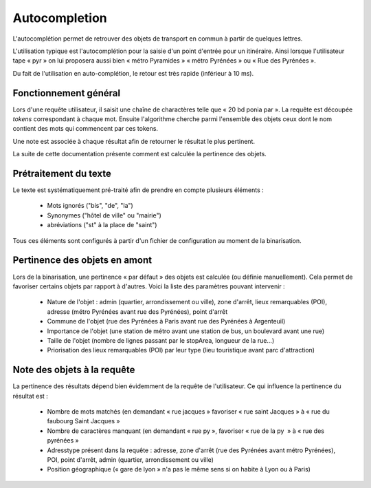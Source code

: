 Autocompletion
==============

L'autocomplétion permet de retrouver des objets de transport en commun à partir de quelques lettres.

L'utilisation typique est l'autocomplétion pour la saisie d'un point d'entrée pour un itinéraire. Ainsi
lorsque l'utilisateur tape « pyr » on lui proposera aussi bien « métro Pyramides » « métro Pyrénées » ou
« Rue des Pyrénées ».

Du fait de l'utilisation en auto-complétion, le retour est très rapide (inférieur à 10 ms).

Fonctionnement général
----------------------

Lors d'une requête utilisateur, il saisit une chaîne de charactères telle que « 20 bd ponia par ». La requête
est découpée *tokens* correspondant à chaque mot. Ensuite l'algorithme cherche parmi l'ensemble des objets ceux
dont le nom contient des mots qui commencent par ces tokens.

Une note est associée à chaque résultat afin de retourner le résultat le plus pertinent.

La suite de cette documentation présente comment est calculée la pertinence des objets.

Prétraitement du texte
----------------------

Le texte est systématiquement pré-traité afin de prendre en compte plusieurs éléments :

 * Mots ignorés ("bis", "de", "la")
 * Synonymes ("hôtel de ville" ou "mairie")
 * abréviations ("st" à la place de "saint")

Tous ces éléments sont configurés à partir d'un fichier de configuration au moment de la binarisation.

Pertinence des objets en amont
------------------------------

Lors de la binarisation, une pertinence « par défaut » des objets est calculée (ou définie manuellement). Cela permet
de favoriser certains objets par rapport à d'autres. Voici la liste des paramètres pouvant intervenir :

 * Nature de l'objet : admin (quartier, arrondissement ou ville), zone d'arrêt, lieux remarquables (POI), adresse (métro Pyrénées avant rue des Pyrénées), point d'arrêt
 * Commune de l'objet (rue des Pyrénées à Paris avant rue des Pyrénées à Argenteuil)
 * Importance de l'objet (une station de métro avant une station de bus, un boulevard avant une rue)
 * Taille de l'objet (nombre de lignes passant par le stopArea, longueur de la rue…)
 * Priorisation des lieux remarquables (POI) par leur type (lieu touristique avant parc d'attraction)

Note des objets à la requête
----------------------------

La pertinence des résultats dépend bien évidemment de la requête de l'utilisateur. Ce qui influence la pertinence du résultat est :

 * Nombre de mots matchés (en demandant « rue jacques » favoriser « rue saint Jacques » à « rue du faubourg Saint Jacques »
 * Nombre de caractères manquant (en demandant « rue py », favoriser « rue de la py  » à « rue des pyrénées »
 * Adresstype présent dans la requête : adresse, zone d'arrêt (rue des Pyrénées avant métro Pyrénées), POI, point d'arrêt, admin (quartier, arrondissement ou ville)
 * Position géographique (« gare de lyon » n'a pas le même sens si on habite à Lyon ou à Paris)


